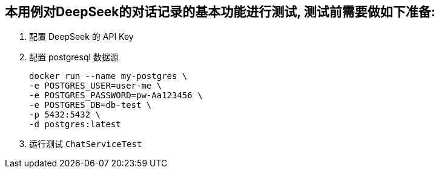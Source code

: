 == 本用例对DeepSeek的对话记录的基本功能进行测试,  测试前需要做如下准备:

1. 配置 DeepSeek 的 API Key

2. 配置 postgresql 数据源

 docker run --name my-postgres \
 -e POSTGRES_USER=user-me \
 -e POSTGRES_PASSWORD=pw-Aa123456 \
 -e POSTGRES_DB=db-test \
 -p 5432:5432 \
 -d postgres:latest


3. 运行测试 `ChatServiceTest`